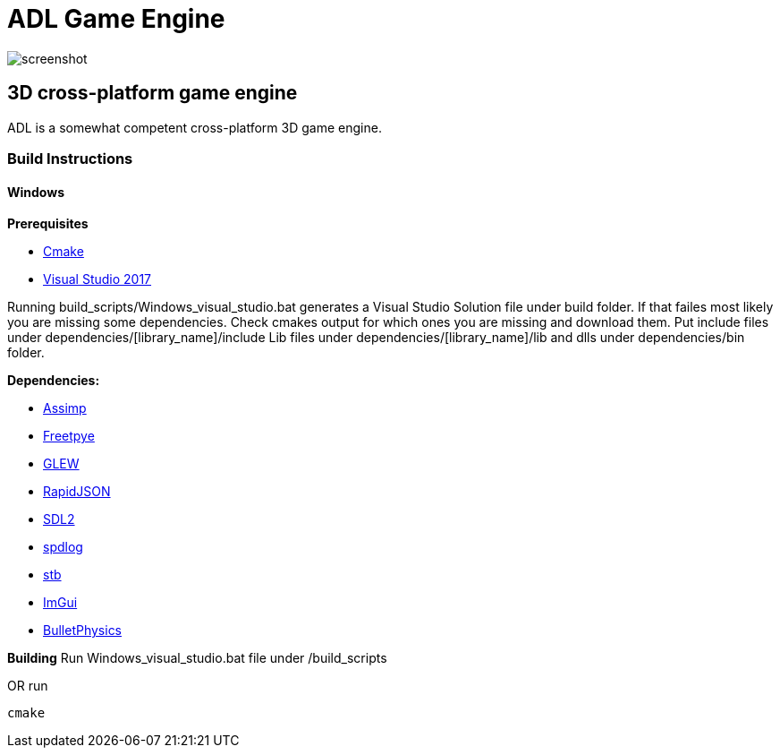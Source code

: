 # ADL Game Engine

image::screenshot.png[]

## 3D cross-platform game engine

ADL is a somewhat competent cross-platform 3D game engine.

### Build Instructions

#### Windows
**Prerequisites**

- https://cmake.org/download/[Cmake]
- https://visualstudio.microsoft.com/tr/downloads/[Visual Studio 2017]

Running build_scripts/Windows_visual_studio.bat generates a Visual Studio Solution file under build folder. If that failes most likely you are missing some dependencies. Check cmakes output for which ones you are missing and download them.
Put include files under dependencies/[library_name]/include
Lib files under dependencies/[library_name]/lib
and dlls under dependencies/bin folder.

**Dependencies:**

- http://assimp.sourceforge.net/main_downloads.html[Assimp]
- https://www.freetype.org/download.html[Freetpye]
- http://glew.sourceforge.net/[GLEW]
- https://github.com/Tencent/rapidjson[RapidJSON]
- https://www.libsdl.org/download-2.0.php[SDL2]
- https://github.com/gabime/spdlog[spdlog]
- https://github.com/nothings/stb[stb]
- https://github.com/ocornut/imgui[ImGui]
- https://github.com/bulletphysics/bullet3[BulletPhysics]

**Building**
Run Windows_visual_studio.bat file under /build_scripts

OR run

[source, batch]
cmake
